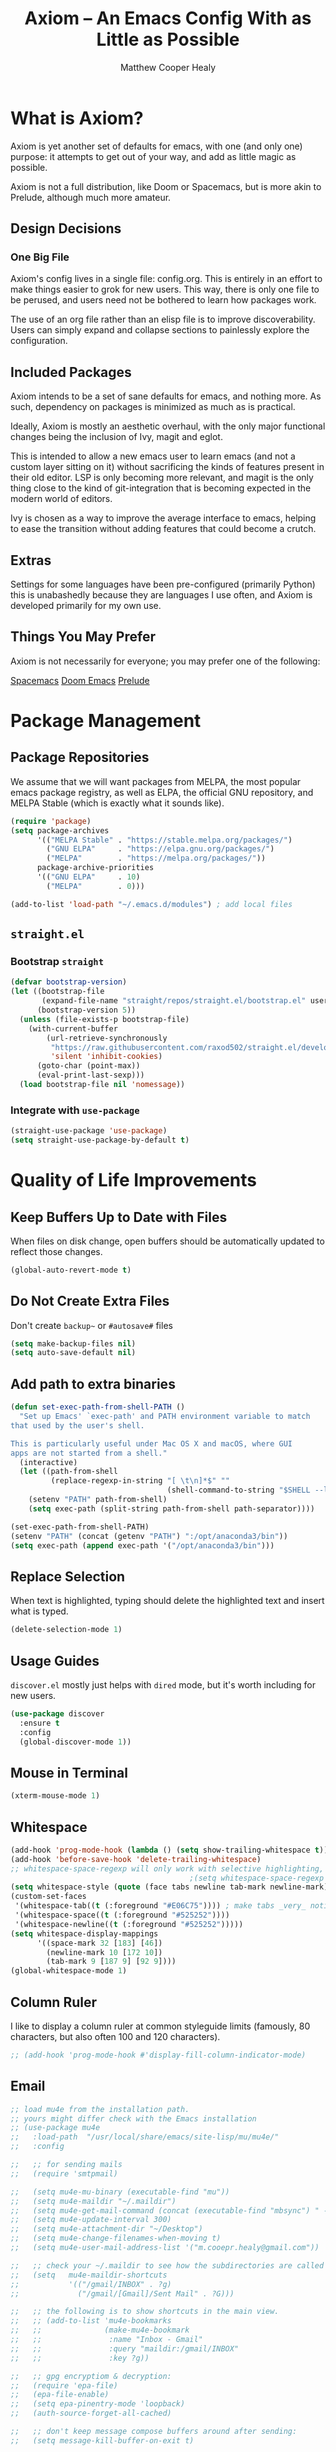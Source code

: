 #+TITLE: Axiom -- An Emacs Config With as Little as Possible
#+AUTHOR: Matthew Cooper Healy
#+EMAIL: m.cooper.healy@gmail.com
#+STARTUP: overview


* What is Axiom?
Axiom is yet another set of defaults for emacs, with one (and only one) purpose:
it attempts to get out of your way, and add as little magic as possible.

Axiom is not a full distribution, like Doom or Spacemacs,
but is more akin to Prelude, although much more amateur.

** Design Decisions
*** One Big File
Axiom's config lives in a single file: config.org.
This is entirely in an effort to make things easier to grok for new users.
This way, there is only one file to be perused, and users need not be bothered to learn how packages work.

The use of an org file rather than an elisp file is to improve discoverability.
Users can simply expand and collapse sections to painlessly explore the configuration.

** Included Packages
Axiom intends to be a set of sane defaults for emacs, and nothing more.
As such, dependency on packages is minimized as much as is practical.

Ideally, Axiom is mostly an aesthetic overhaul,
with the only major functional changes being the inclusion of Ivy, magit and eglot.

This is intended to allow a new emacs user to learn emacs (and not a custom layer sitting on it)
without sacrificing the kinds of features present in their old editor.
LSP is only becoming more relevant, and magit is the only thing close to the kind of git-integration
that is becoming expected in the modern world of editors.

Ivy is chosen as a way to improve the average interface to emacs,
helping to ease the transition without adding features that could become a crutch.

** Extras
Settings for some languages have been pre-configured (primarily Python) this is unabashedly because they are languages I use often, and Axiom is developed primarily for my own use.

** Things You May Prefer
Axiom is not necessarily for everyone; you may prefer one of the following:

[[https://spacemacs.org][Spacemacs]]
[[https://github.com/hlissner/doom-emacs][Doom Emacs]]
[[https://github.com/bbatsov/prelude][Prelude]]

* Package Management
** Package Repositories
We assume that we will want packages from MELPA, the most popular emacs package registry, as well as ELPA, the official GNU repository, and MELPA Stable (which is exactly what it sounds like).
#+begin_src emacs-lisp
  (require 'package)
  (setq package-archives
        '(("MELPA Stable" . "https://stable.melpa.org/packages/")
          ("GNU ELPA"     . "https://elpa.gnu.org/packages/")
          ("MELPA"        . "https://melpa.org/packages/"))
        package-archive-priorities
        '(("GNU ELPA"     . 10)
          ("MELPA"        . 0)))

  (add-to-list 'load-path "~/.emacs.d/modules") ; add local files
#+end_src

** =straight.el=
*** Bootstrap =straight=
#+begin_src emacs-lisp
  (defvar bootstrap-version)
  (let ((bootstrap-file
         (expand-file-name "straight/repos/straight.el/bootstrap.el" user-emacs-directory))
        (bootstrap-version 5))
    (unless (file-exists-p bootstrap-file)
      (with-current-buffer
          (url-retrieve-synchronously
           "https://raw.githubusercontent.com/raxod502/straight.el/develop/install.el"
           'silent 'inhibit-cookies)
        (goto-char (point-max))
        (eval-print-last-sexp)))
    (load bootstrap-file nil 'nomessage))
    #+end_src

*** Integrate with =use-package=
#+begin_src emacs-lisp
  (straight-use-package 'use-package)
  (setq straight-use-package-by-default t)
#+end_src

* Quality of Life Improvements
** Keep Buffers Up to Date with Files
When files on disk change, open buffers should be automatically updated to reflect those changes.
#+begin_src emacs-lisp
  (global-auto-revert-mode t)
#+end_src

** Do Not Create Extra Files
Don't create =backup~= or =#autosave#= files
#+begin_src emacs-lisp
  (setq make-backup-files nil)
  (setq auto-save-default nil)
#+end_src

** Add path to extra binaries
#+begin_src emacs-lisp
  (defun set-exec-path-from-shell-PATH ()
    "Set up Emacs' `exec-path' and PATH environment variable to match
  that used by the user's shell.

  This is particularly useful under Mac OS X and macOS, where GUI
  apps are not started from a shell."
    (interactive)
    (let ((path-from-shell
           (replace-regexp-in-string "[ \t\n]*$" ""
                                     (shell-command-to-string "$SHELL --login -c 'echo $PATH'"))))
      (setenv "PATH" path-from-shell)
      (setq exec-path (split-string path-from-shell path-separator))))

  (set-exec-path-from-shell-PATH)
  (setenv "PATH" (concat (getenv "PATH") ":/opt/anaconda3/bin"))
  (setq exec-path (append exec-path '("/opt/anaconda3/bin")))
#+end_src

** Replace Selection
When text is highlighted, typing should delete the highlighted text and insert what is typed.
#+begin_src emacs-lisp
  (delete-selection-mode 1)
#+end_src

** Usage Guides
=discover.el= mostly just helps with =dired= mode, but it's worth including for new users.
#+begin_src emacs-lisp
  (use-package discover
    :ensure t
    :config
    (global-discover-mode 1))
#+end_src

** Mouse in Terminal
#+begin_src emacs-lisp
  (xterm-mouse-mode 1)
#+end_src

** Whitespace
#+begin_src emacs-lisp
  (add-hook 'prog-mode-hook (lambda () (setq show-trailing-whitespace t)))
  (add-hook 'before-save-hook 'delete-trailing-whitespace)
  ;; whitespace-space-regexp will only work with selective highlighting, not with space-mark
                                          ;(setq whitespace-space-regexp "\\( \\{2,\\}\\)")
  (setq whitespace-style (quote (face tabs newline tab-mark newline-mark)))
  (custom-set-faces
   '(whitespace-tab((t (:foreground "#E06C75")))) ; make tabs _very_ noticable
   '(whitespace-space((t (:foreground "#525252"))))
   '(whitespace-newline((t (:foreground "#525252")))))
  (setq whitespace-display-mappings
        '((space-mark 32 [183] [46])
          (newline-mark 10 [172 10])
          (tab-mark 9 [187 9] [92 9])))
  (global-whitespace-mode 1)
#+end_src

** Column Ruler
I like to display a column ruler at common styleguide limits
(famously, 80 characters, but also often 100 and 120 characters).
#+begin_src emacs-lisp
  ;; (add-hook 'prog-mode-hook #'display-fill-column-indicator-mode)
#+end_src

** Email
#+begin_src emacs-lisp
  ;; load mu4e from the installation path.
  ;; yours might differ check with the Emacs installation
  ;; (use-package mu4e
  ;;   :load-path  "/usr/local/share/emacs/site-lisp/mu/mu4e/"
  ;;   :config

  ;;   ;; for sending mails
  ;;   (require 'smtpmail)

  ;;   (setq mu4e-mu-binary (executable-find "mu"))
  ;;   (setq mu4e-maildir "~/.maildir")
  ;;   (setq mu4e-get-mail-command (concat (executable-find "mbsync") " -a"))
  ;;   (setq mu4e-update-interval 300)
  ;;   (setq mu4e-attachment-dir "~/Desktop")
  ;;   (setq mu4e-change-filenames-when-moving t)
  ;;   (setq mu4e-user-mail-address-list '("m.cooepr.healy@gmail.com"))

  ;;   ;; check your ~/.maildir to see how the subdirectories are called
  ;;   (setq   mu4e-maildir-shortcuts
  ;;           '(("/gmail/INBOX" . ?g)
  ;;             ("/gmail/[Gmail]/Sent Mail" . ?G)))

  ;;   ;; the following is to show shortcuts in the main view.
  ;;   ;; (add-to-list 'mu4e-bookmarks
  ;;   ;;              (make-mu4e-bookmark
  ;;   ;;               :name "Inbox - Gmail"
  ;;   ;;               :query "maildir:/gmail/INBOX"
  ;;   ;;               :key ?g))

  ;;   ;; gpg encryptiom & decryption:
  ;;   (require 'epa-file)
  ;;   (epa-file-enable)
  ;;   (setq epa-pinentry-mode 'loopback)
  ;;   (auth-source-forget-all-cached)

  ;;   ;; don't keep message compose buffers around after sending:
  ;;   (setq message-kill-buffer-on-exit t)

  ;;   ;; send function:
  ;;   (setq send-mail-function 'sendmail-send-it
  ;;         message-send-mail-function 'sendmail-send-it)

  ;;   ;; send program:
  ;;   (setq sendmail-program (executable-find "msmtp"))

  ;;   ;; select the right sender email from the context.
  ;;   (setq message-sendmail-envelope-from 'header)

  ;;   ;; chose from account before sending
  ;;   ;; this is a custom function that works for me.
  ;;   ;; well I stole it somewhere long ago.
  ;;   ;; I suggest using it to make matters easy
  ;;   ;; of course adjust the email adresses and account descriptions
  ;;   (defun timu/set-msmtp-account ()
  ;;     (if (message-mail-p)
  ;;         (save-excursion
  ;;           (let*
  ;;               ((from (save-restriction
  ;;                        (message-narrow-to-headers)
  ;;                        (message-fetch-field "from")))
  ;;                (account
  ;;                 (cond
  ;;                  ((string-match "m.cooper.healy@gmail.com" from) "gmail"))))
  ;;             (setq message-sendmail-extra-arguments (list '"-a" account))))))

  ;;   (add-hook 'message-send-mail-hook 'timu/set-msmtp-account)

  ;;   ;; mu4e cc & bcc
  ;;   ;; this is custom as well
  ;;   (add-hook 'mu4e-compose-mode-hook
  ;;             (defun timu/add-cc-and-bcc ()
  ;;               "My Function to automatically add Cc & Bcc: headers.
  ;;       This is in the mu4e compose mode."
  ;;               (save-excursion (message-add-header "Cc:\n"))
  ;;               (save-excursion (message-add-header "Bcc:\n"))))

  ;;   ;; mu4e address completion
  ;;   (add-hook 'mu4e-compose-mode-hook 'company-mode))
    #+end_src

** Look
*** Theme
#+begin_src emacs-lisp
  (defvar axiom/current-theme 'dark)

  (use-package doom-themes
    :ensure t
    :config
    (setq doom-themes-enable-bold t
          doom-themes-enable-italic t)
    (doom-themes-visual-bell-config)
    (doom-themes-org-config)
    (if (window-system)
        (load-theme 'doom-one t))) ; Only load in GUI to reduce issues with comment-coloring

  (defun axiom/toggle-theme ()
    (interactive)
    (cond
     ((eq axiom/current-theme 'dark) (progn
                                       (load-theme 'doom-one-light t)
                                       (setq axiom/current-theme 'light)
                                       (axiom/setup-fonts)))
     ((eq axiom/current-theme 'light) (progn
                                        (load-theme 'doom-one t)
                                        (setq axiom/current-theme 'dark)
                                        (axiom/setup-fonts)))))

  (global-set-key (kbd "C-M-S-t") 'axiom/toggle-theme)
#+end_src

*** Org Mode
Org Mode is one of the hallmark features of Emacs. It is a rich document editor,
project planner, task and time tracker, blogging engine, and literate coding
utility all wrapped up in one package.
**** Custom Numbering
#+begin_src emacs-lisp
  (defun writer-mode--num-format (numbering)
    "Alternative numbering format for org-num.
     First level: 1 | xxx
     Second level: 1.1 — xxx
     Third level: 1.1.1 - xxx
     etc.
    "
    (if (= (length numbering) 1)
        (propertize (concat (mapconcat
                             #'number-to-string
                             numbering ".") " | " )
                    'face `(:family "CMU Serif"
                                    :foreground ,(face-foreground 'shadow nil t)))
      (propertize (concat (mapconcat
                           #'number-to-string
                           numbering ".") " — " )
                  'face `(:family "CMU Serif"
                                  :foreground ,(face-foreground 'shadow nil t)))))

  (font-lock-add-keywords 'org-mode
             '(("^*+ " 0 `(:family "CMU Serif"
                           :height 140
                           :foreground ,(face-foreground 'shadow nil t)) prepend)
               ) 'append)

  (setq org-num-skip-unnumbered t)
  (setq org-num-skip-footnotes t)
  (setq org-num-max-level 3)
  (setq org-num-face nil)


  (setq org-modern-hide-stars nil)
  (setq org-modern-star nil)
  (setq org-num-format-function 'writer-mode--num-format)

                            #+end_src
**** Basic Config
This section contains the basic configuration for org-mode plus the
configuration for Org agendas and capture templates. There's a lot to unpack in
here so I'd recommend watching the videos for Part 5 and Part 6 for a full
explanation.

#+begin_src emacs-lisp
  (use-package org
    :straight t
    :hook
    (org-mode . visual-line-mode)
    (org-mode . variable-pitch-mode)
    (org-mode . (lambda () (indent-tabs-mode -1)))
    (org-mode . org-num-mode)

    :config
    (setq
     ;; Org styling, hide markup etc.
     org-hide-emphasis-markers t
     org-pretty-entities t
     org-ellipsis "…"

     ;; Agenda styling
     org-agenda-tags-column 0
     org-agenda-block-separator ?─
     org-agenda-time-grid
     '((daily today require-timed)
       (800 1000 1200 1400 1600 1800 2000)
       " ┄┄┄┄┄ " "┄┄┄┄┄┄┄┄┄┄┄┄┄┄┄")
     org-agenda-current-time-string
     "⭠ now ─────────────────────────────────────────────────")


    (dolist (face '((org-level-1 . 1.20)
                    (org-level-2 . 1.15)
                    (org-level-3 . 1.10)
                    (org-level-4 . 1.05)
                    (org-level-5 . 1.05)
                    (org-level-6 . 1.05)
                    (org-level-7 . 1.05)
                    (org-level-8 . 1.05)))
      (set-face-attribute (car face) nil :font "CMU Serif" :weight 'regular :height (cdr face)))

    (set-face-attribute 'org-document-title nil :inherit '(shadow variable-pitch) :height 1.2)
    (set-face-attribute 'org-document-info nil :inherit '(shadow variable-pitch) :height 1.1)

    (set-face-attribute 'org-block nil :foreground nil :inherit 'fixed-pitch)
    (set-face-attribute 'org-code nil   :inherit '(shadow fixed-pitch))
    (set-face-attribute 'org-table nil   :inherit '(shadow fixed-pitch))
    (set-face-attribute 'org-verbatim nil :inherit '(shadow fixed-pitch)))
 #+end_src

**** Org-Modern
#+begin_src emacs-lisp
  (use-package org-modern
    :ensure t
    :hook
    (org-mode . org-modern-mode)
    (org-agenda-finalize . org-modern-agenda))
#+end_src

**** Center Org Buffers
Here, visual-fill-column is used to center org-mode buffers for a more pleasing writing
experience as it centers the contents of the buffer horizontally to seem more
like you are editing a document. This is really a matter of personal preference
so you can remove the block below if you don't like the behavior.
#+begin_src emacs-lisp
  (defun axiom/org-mode-visual-fill ()
    (setq visual-fill-column-width 150
          visual-fill-column-center-text t
          visual-fill-column-fringes-outside-margins nil)
    (visual-fill-column-mode 1))

  (use-package visual-fill-column
    :ensure t
    :hook (org-mode . axiom/org-mode-visual-fill))
#+end_src

*** Markdown
#+begin_src emacs-lisp
  (use-package markdown-mode
    :ensure t
    :mode ("README\\.md\\'" . gfm-mode)
    :init (setq markdown-command "multimarkdown"))
#+end_src

*** Modeline
#+begin_src emacs-lisp
  (use-package doom-modeline
    :ensure t
    :init (doom-modeline-mode 1)
    :custom ((doom-modeline-height 15)))
#+end_src

*** Quality of Life
#+begin_src emacs-lisp
  (setq inhibit-startup-message t)

  (scroll-bar-mode -1)        ; Disable visible scrollbar
  (tool-bar-mode -1)          ; Disable the toolbar
  (tooltip-mode -1)           ; Disable tooltips
  (set-fringe-mode 10)        ; Give some breathing room

  (menu-bar-mode -1)          ; Disable the menu bar

  (toggle-frame-maximized)    ; Always start maximized

  ;; Set up the visible bell
  (setq visible-bell t)

  (column-number-mode)
  (global-display-line-numbers-mode t)

  ;; Disable line numbers for some modes
  (dolist (mode '(org-mode-hook
                  term-mode-hook
                  shell-mode-hook
                  treemacs-mode-hook
                  eshell-mode-hook))
    (add-hook mode (lambda () (display-line-numbers-mode 0))))
#+end_src

*** Scrolling
Set up pixel-scrolling for a nice, modern-feeling experience (currently causing lag on long files)
#+begin_src emacs-lisp
  ;(pixel-scroll-mode 1)
#+end_src

*** Cursor
#+begin_src emacs-lisp
  (setq-default cursor-type '(bar . 1))
#+end_src

*** Truncate, Don't Wrap
#+begin_src emacs-lisp
  (set-default 'truncate-lines t)
  (define-fringe-bitmap 'right-arrow
    [#b00000000
     #b00011000
     #b00111100
     #b01111110
     #b01111110
     #b00111100
     #b00011000
     #b00000000])
  (define-fringe-bitmap 'left-arrow
    [#b00000000
     #b00011000
     #b00111100
     #b01111110
     #b01111110
     #b00111100
     #b00011000
     #b00000000])
#+end_src

*** Focus Line
#+begin_src emacs-lisp
  (if (window-system)
      (global-hl-line-mode 1))
#+end_src

*** Dashboard
#+begin_src emacs-lisp
  (defun no-linum ()
    (display-line-numbers-mode -1))

  (use-package dashboard
    :ensure t
    :config
    (setq dashboard-banner-logo-title "Welcome to Emacs, A hackable text editor for the 21st Century!")
    (setq initial-buffer-choice (lambda () (get-buffer "*dashboard*"))) ; for emacs daemon
    (setq dashboard-items '((projects . 5)
                            (recents . 5)
                            (agenda . 5)))
    (dashboard-modify-heading-icons '((recents . "file-text")))
    (setq dashboard-set-navigator t)
    (setq dashboard-set-file-icons t)
    (setq dashboard-startup-banner "~/.emacs.d/img/emacs.png") ; set to path to image file to customize
    (setq dashboard-set-footer nil)
    (dashboard-setup-startup-hook)
    (setq dashboard-center-content t)
    (add-hook 'dashboard-mode-hook 'no-linum)) ; turn off line numbers for dashboard
#+end_src

*** Rainbow Delimiters
#+begin_src emacs-lisp
  (use-package rainbow-delimiters
    :ensure t
    :hook
    (prog-mode . rainbow-delimiters-mode)
    (org-mode . rainbow-delimiters-mode))
#+end_src

** Fonts
*** =font-installed-p=
#+begin_src emacs-lisp
  (defun axiom/font-installed-p (font-name)
    (find-font (font-spec :name font-name)))
#+end_src

*** Installing
#+begin_src emacs-lisp
  (defun install-plex ()
    (when (and (window-system) ( not (string-equal system-type "windows-nt")))
      (progn
        (message "Installing IBM Plex -- You might want to grab a cup of something...")
        (call-process "/bin/bash" nil nil nil "-c" "wget 'https://github.com/IBM/plex/releases/download/v6.0.2/OpenType.zip' -O ~/.emacs.d/fonts/plex.zip")
        (call-process "/bin/bash" nil nil nil "-c" "unzip ~/.emacs.d/fonts/plex.zip -d ~/.local/share/fonts")
        (call-process "/bin/bash" nil nil nil "-c" "rm ~/.emacs.d/fonts/plex.zip")
        (message "Installed IBM Plex"))))

  (defun cache-fonts ()
    (unless
        (string-equal system-type "windows-nt")
      (progn
        (message "Running fc-cache -f")
        (call-process "/bin/bash" nil nil nil "-c" "fc-cache -f")
        (message "Fonts installed"))))

  (unless (window-system)
    (progn
      (unless (file-directory-p "~/.local/share/fonts")
        (make-directory "~/.local/share/fonts" :parents))
      (unless (member "IBM Plex Mono" (font-family-list))
        (install-plex))
      (cache-fonts)))
#+end_src

*** All the Icons
#+begin_src emacs-lisp
  (use-package all-the-icons
    :ensure t
    :config
    (when (and (not (axiom/font-installed-p "all-the-icons"))
               (window-system))
      (all-the-icons-install-fonts t)))
#+end_src

*** Defaults
#+begin_src emacs-lisp
  (defvar axiom/fixed-pitch-height 140)
  (defvar axiom/variable-pitch-height 160)

  (defun axiom/setup-fonts ()
    (set-face-attribute 'default nil :font "IBM Plex Mono" :slant 'italic :height axiom/fixed-pitch-height)
    (set-face-attribute 'fixed-pitch nil :font "IBM Plex Mono" :slant 'italic :height axiom/fixed-pitch-height)
    (if (member "CMU Serif" (font-family-list))
        (set-face-attribute 'variable-pitch nil :font "CMU Serif" :height axiom/variable-pitch-height))
    (set-face-attribute 'font-lock-comment-face nil :foreground "#5B6268" :slant 'italic :weight 'light :font "IBM Plex Mono")
    (set-face-attribute 'mode-line nil
                        :weight 'extra-bold ;should be _very_ bold
                        :font "IBM Plex Mono"     ;same font
                        :height 1.05))       ;should be a little larger than regular text

  (axiom/setup-fonts)

#+end_src

** SQL Highlighting
#+begin_src emacs-lisp
  (add-to-list 'auto-mode-alist '("\\.sqli\\'" . sql-mode))
  (use-package mmm-mode
    :ensure t
    :custom
    (mmm-global-mode 'maybe)
    :config
    (set-face-background 'mmm-default-submode-face nil)
    (mmm-add-classes
      '((embedded-sql
        :submode sql-mode
        :face mmm-code-submode-face
        :front "\\(--SQL\\)"
        :back "\\(--SQL-END\\)")))
    (mmm-add-mode-ext-class 'prog-mode nil 'embedded-sql))

#+end_src

** Quick Reload
#+begin_src emacs-lisp
  (defun revert-buffer-no-confirm ()
    "Revert the current buffer without asking permission"
    (interactive)
    (revert-buffer :ignore-auto :noconfirm))

  (global-set-key (kbd "<f5>") 'revert-buffer-no-confirm)
  (global-set-key (kbd "s-r") 'revert-buffer-no-confirm)
#+end_src

** Which Key
which-key is a useful UI panel that appears when you start pressing any key
binding in Emacs to offer you all possible completions for the prefix.
For example, if you press =C-c= (hold control and press the letter c), a panel
will appear at the bottom of the frame displaying all of the bindings under that
prefix and which command they run. This is very useful for learning the possible
key bindings in the mode of your current buffer.

#+begin_src emacs-lisp
  (use-package which-key
    :ensure t
    :init (which-key-mode)
    :diminish which-key-mode
    :config
    (setq which-key-idle-delay 1))
#+end_src

** Better Window Navigation
*** With =ace-window=
#+begin_src emacs-lisp
    (use-package ace-window
      :ensure t
      :config
      (global-set-key (kbd "C-x o") 'ace-window))
#+end_src

* Project-Management
** Projectile
#+begin_src emacs-lisp
  (use-package projectile
    :ensure t
    :diminish projectile-mode
    :config (projectile-mode)
    :custom
    (projectile-completion-system 'ivy)
    (projectile-enable-caching t)
    (projectile-indexing-method 'alien)
    :bind-keymap
    ("C-c p" . projectile-command-map)
    :init
    (when (file-directory-p "~/Development")
      (setq projectile-project-search-path '("~/Development")))
    (setq projectile-switch-project-action #'projectile-dired)
    :config
    (projectile-global-mode))

  (use-package counsel-projectile
    :ensure t
    :config (counsel-projectile-mode))
#+end_src

* Searching and Fuzzy-Finding
** Ivy
#+begin_src emacs-lisp
  (use-package ivy
    :ensure t
    :diminish
    :bind (("C-s" . swiper)
           :map ivy-minibuffer-map
           ("TAB" . ivy-alt-done)
           ("C-l" . ivy-alt-done)
           ("C-j" . ivy-next-line)
           ("C-k" . ivy-previous-line)
           :map ivy-switch-buffer-map
           ("C-k" . ivy-previous-line)
           ("C-l" . ivy-done)
           ("C-d" . ivy-switch-buffer-kill)
           :map ivy-reverse-i-search-map
           ("C-k" . ivy-previous-line)
           ("C-d" . ivy-reverse-i-search-kill))
    :custom
    (ivy-use-virtual-buffers t)           ; add ‘recentf-mode' and bookmarks to ‘ivy-switch-buffer'.
    (ivy-count-format "")                 ; does not count candidates
    (ivy-initial-inputs-alist nil)        ; no regexp by default
    (ivy-re-builders-alist                ; configure regexp engine.
     '((t . ivy--regex-ignore-order)))   ; allow input not in order
    :config
    (ivy-mode 1))

  (use-package ivy-rich
    :ensure t
    :init
    (ivy-rich-mode 1))

  (use-package counsel
    :ensure t
    :bind (:map minibuffer-local-map
                ("C-r" . 'counsel-minibuffer-history)
                ("M-x" . counsel-M-x)
                ("C-c k" . counsel-ag)
                ("C-h a" . counsel-apropos)
                ("C-x C-f" . counsel-find-file)
                ("C-x b" . ivy-switch-buffer))
    :config
    (counsel-mode 1))

  (use-package swiper
    :ensure t
    :bind*
    ("C-s" . swiper-isearch)
    ("C-r" . swiper-isearch-backward)) ; replace standard search functionality
#+end_src

**

** Helpful Help Commands
Helpful adds a lot of very helpful (get it?) information to Emacs' describe-
command  buffers. For example, if you use describe-function, you will not only
get the documentation about the function, you will also see the source code of
the function and where it gets used in other places in the Emacs configuration.
It is very useful for figuring out how things work in Emacs.

#+begin_src emacs-lisp
  (use-package helpful
    :ensure t
    :custom
    (counsel-describe-function-function #'helpful-callable)
    (counsel-describe-variable-function #'helpful-variable)
    :bind
    ([remap describe-function] . counsel-describe-function)
    ([remap describe-command]  . helpful-command)
    ([remap describe-variable] . counsel-describe-variable)
    ([remap describe-key]      . helpful-key))
#+end_src

* Git/Github
** Magit
#+begin_src emacs-lisp
  (use-package magit
    :ensure t)

  (use-package forge
    :ensure t
    :after magit)
#+end_src

** Highlight Git diffs in the gutter
#+begin_src emacs-lisp
      (use-package diff-hl
        :ensure t
        :config
        (global-diff-hl-mode))
#+end_src

** Why This?
=why-this= shows blam information for the currently selected line (or region) along the right side of the current line
#+begin_src emacs-lisp
  (use-package why-this
    :ensure t
    :custom (why-this-idle-delay 0)
    :hook (org-mode . (lambda () (why-this-mode -1))) ;blaming is kind of annoying in files meant to be documentation
    :bind
    ("C-c b" . why-this-mode)
    ("C-c w" . why-this))
#+end_src

* Syntax Checking
** Flycheck
#+begin_src emacs-lisp
  (use-package flycheck
      :ensure t
      :custom (flycheck-check-syntax-automatically '(save mode-enabled))
      :init (global-flycheck-mode))

  (defvar-local axiom--mode-line-flycheck "")

  (defun axiom/mode-line-update-flycheck (&rest _)
    (setq axiom--mode-line-flycheck
          (if (bound-and-true-p flycheck-mode)
              (concat
               "  "
               (pcase flycheck-last-status-change
                 (`not-checked (propertize "-/-" 'help-echo "Flycheck: not checked"))
                 (`no-checker (propertize "-" 'help-echo "Flycheck: no checker"))
                 (`running (propertize "*/*" 'help-echo "Flycheck: checking"))
                 (`errored (propertize "!" 'help-echo "Flycheck: error"))
                 (`finished
                  (let-alist (flycheck-count-errors flycheck-current-errors)
                    (propertize (format "%s/%s" (or .error 0) (or .warning 0))
                                'help-echo (if (or .error .warning)
                                               (concat "Flycheck: "
                                                       (when .error (format "%d errors%s" .error (if .warning ", " "")))
                                                       (when .warning (format "%d warnings" .warning))
                                                       "\nmouse-1: list errors")
                                             "Flycheck: no errors or warnings")
                                'local-map 'flycheck-error-list-mode-line-map)))
                 (`interrupted (propertize "x" 'help-echo "Flycheck: interrupted"))
                 (`suspicious (propertize "?" 'help-echo "Flycheck: suspicious"))))
            "")))

  (add-hook 'flycheck-status-changed-functions #'axiom/mode-line-update-flycheck)
  (add-hook 'flycheck-mode-hook #'axiom/mode-line-update-flycheck)
#+end_src

* Auto-Completion
** Company-mode
#+begin_src emacs-lisp
    (use-package company
      :ensure t
      :after lsp
      :hook (lsp-mode . company-mode)
      :bind (:map company-active-map
            ("<tab>" . company-complete-selection)
            ("C-j" . company-select-next)
            ("C-k" . company-select-previous))
            (:map lsp-mode-map
            ("<tab>" . company-indent-or-complete-common))
      :custom
      (company-minimum-prefix-length 1)
      (company-idle-delay 0.0)
      (company-tooltip-align-annotations t)
      (company-show-quick-access t))

    (use-package company-box
      :ensure t
      :hook (company-mode . company-box-mode))
#+end_src

* Tab to Complete
#+begin_src emacs-lisp
(setq tab-always-indent 'complete)
#+end_src

* Open Emacs GUI above terminal
#+begin_src emacs-lisp
  (x-focus-frame nil)
#+end_src

* LSP Features
** DAP-Mode
#+begin_src emacs-lisp
  (use-package posframe
    :ensure t)

  (use-package dap-mode
    :ensure t
    :hook
    (lsp-mode . dap-mode)
    (lsp-mode . dap-ui-mode))
#+end_src

** LSP-Mode
#+begin_src emacs-lisp
  (use-package lsp-mode
    :ensure t
    :commands (lsp lsp-deferred)
    :hook (lsp-mode . lsp-lens-mode)
    :init
    (setq lsp-keymap-prefix "C-c l")  ;; Or 'C-l', 's-l'
    :config
    (setq lsp-idle-delay 0.5
     lsp-enable-symbol-highlighting t
     lsp-enable-snippet nil  ;; Not supported by company capf, which is the recommended company backend
     lsp-pyls-plugins-flake8-enabled t)
    (lsp-register-custom-settings
     '(("pyls.plugins.pyls_mypy.enabled" t t)
       ("pyls.plugins.pyls_mypy.live_mode" nil t)
       ("pyls.plugins.pyls_black.enabled" t t)
       ("pyls.plugins.pyls_isort.enabled" t t)

       ;; Disable these as they're duplicated by flake8
       ("pyls.plugins.pycodestyle.enabled" nil t)
       ("pyls.plugins.mccabe.enabled" nil t)
       ("pyls.plugins.pyflakes.enabled" nil t))))

  (use-package lsp-ui
    :ensure t
    :hook (lsp-mode . lsp-ui-mode)
    :config (setq lsp-ui-sideline-delay 0.5
                  lsp-ui-sideline-ignore-duplicates t)
    :commands lsp-ui-mode)

  (use-package lsp-ivy :ensure t)
#+end_src

** Tree-Sitter
#+begin_src emacs-lisp
  (use-package tree-sitter :ensure t
  :hook (prog-mode . tree-sitter-mode))

  (use-package tree-sitter-langs :ensure t)
#+end_src

* Language Specific IDE-Like Features
** Python

*** Auto-PEP8 On Save
#+begin_src emacs-lisp
  (use-package py-autopep8
    :ensure t
    :config
    (setq lsp-idle-delay 0
          lsp-enable-symbol-highlighting t
          lsp-enable-snippet nil  ;; Not supported by company capf, which is the recommended company backend
          lsp-pyls-plugins-flake8-enabled t)
    (lsp-register-custom-settings
     '(("pyls.plugins.pyls_mypy.enabled" t t)
       ("pyls.plugins.pyls_mypy.live_mode" nil t)
       ("pyls.plugins.pyls_black.enabled" t t)
       ("pyls.plugins.pyls_isort.enabled" t t)

       ;; Disable these as they're duplicated by flake8
       ("pyls.plugins.pycodestyle.enabled" nil t)
       ("pyls.plugins.mccabe.enabled" nil t)
       ("pyls.plugins.pyflakes.enabled" nil t)))
    :hook (python-mode . lsp-deferred))
#+end_src

*** PEP8-compliant comments
#+begin_src emacs-lisp
  (add-hook 'python-mode-hook
    (lambda ()
      (setq comment-start " # ")))
#+end_src

** TypeScript
#+begin_src emacs-lisp
  (use-package typescript-mode
    :ensure t
    :mode "\\.ts\\'"
    :hook (typescript-mode . lsp-deferred)
    :config
    (setq typescript-indent-level 2))
#+end_src

** Julia
#+begin_src emacs-lisp
  (use-package vterm
    :ensure t)

  (use-package julia-mode
    :ensure t
    :interpreter ("julia" . julia-mode))

  (use-package julia-snail
    :ensure t
    :hook
        (julia-mode . julia-snail-mode))

  ;; (quelpa '(lsp-julia :fetcher github
  ;;                   :repo "gdkrmr/lsp-julia"
  ;;                   :files (:defaults "languageserver")))

  ;; (use-package lsp-julia
  ;;   :ensure t
  ;;   :hook
  ;;       (julia-mode . lsp-deferred)
  ;;   :config
  ;;       (setq lsp-julia-default-environment "~/.julia/environments/v1.7"))

#+end_src

** Scala
#+begin_src emacs-lisp
    ;; Enable scala-mode for highlighting, indentation and motion commands
  (use-package scala-mode
    :ensure t
    :interpreter
      ("scala" . scala-mode))

  ;; Enable sbt mode for executing sbt commands
  (use-package sbt-mode
    :ensure t
    :commands sbt-start sbt-command
    :config
    ;; WORKAROUND: https://github.com/ensime/emacs-sbt-mode/issues/31
    ;; allows using SPACE when in the minibuffer
    (substitute-key-definition
     'minibuffer-complete-word
     'self-insert-command
     minibuffer-local-completion-map)
     ;; sbt-supershell kills sbt-mode:  https://github.com/hvesalai/emacs-sbt-mode/issues/152
     (setq sbt:program-options '("-Dsbt.supershell=false")))

  (use-package lsp-metals
    :ensure t
    :hook (scala-mode . lsp-deferred))
#+end_src

** Tex
#+begin_src emacs-lisp
  (use-package tex
    :defer t
    :straight auctex
    :ensure auctex
    :config
    (setq TeX-auto-save t))
#+end_src
